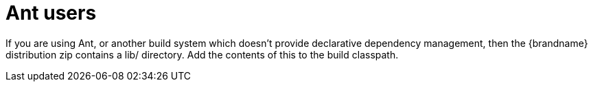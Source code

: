 [id="ant-users_{context}"]
= Ant users

If you are using Ant, or another build system which doesn't provide declarative dependency management, then the {brandname} distribution zip contains a lib/ directory. Add the contents of this to the build classpath.